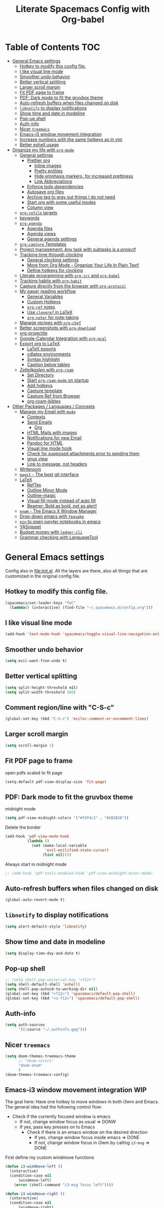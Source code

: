 #+TITLE:Literate Spacemacs Config with Org-babel
#+PROPERTY: header-args :results silent

* Table of Contents   :TOC:
- [[#general-emacs-settings][General Emacs settings]]
  - [[#hotkey-to-modify-this-config-file][Hotkey to modify this config file.]]
  - [[#i-like-visual-line-mode][I like visual line mode]]
  - [[#smoother-undo-behavior][Smoother undo behavior]]
  - [[#better-vertical-splitting][Better vertical splitting]]
  - [[#larger-scroll-margin][Larger scroll margin]]
  - [[#fit-pdf-page-to-frame][Fit PDF page to frame]]
  - [[#pdf-dark-mode-to-fit-the-gruvbox-theme][PDF: Dark mode to fit the gruvbox theme]]
  - [[#auto-refresh-buffers-when-files-changed-on-disk][Auto-refresh buffers when files changed on disk]]
  - [[#libnotify-to-display-notifications][~libnotify~ to display notifications]]
  - [[#show-time-and-date-in-modeline][Show time and date in modeline]]
  - [[#pop-up-shell][Pop-up shell]]
  - [[#auth-info][Auth-info]]
  - [[#nicer-treemacs][Nicer ~treemacs~]]
  - [[#emacs-i3-window-movement-integration][Emacs-i3 window movement integration]]
  - [[#increase-numbers-with-the-same-hotkeys-as-in-vim][Increase numbers with the same hotkeys as in vim]]
  - [[#better-eshell-usage][Better eshell usage]]
- [[#organize-my-life-with-org-mode][Organize my life with ~org-mode~]]
  - [[#general-settings][General settings]]
    - [[#prettier-org][Prettier org]]
      - [[#inline-images][Inline images]]
      - [[#pretty-entities][Pretty entities]]
      - [[#hide-emphasis-markers-for-increased-prettiness][Hide emphasis markers, for increased prettiness]]
      - [[#link-abbreviations][Link Abbreviations]]
    - [[#enforce-todo-dependencies][Enforce todo dependencies]]
    - [[#autosave-org-files][Autosave org files]]
    - [[#archive-tag-to-gray-out-things-i-do-not-need][Archive tag to gray out things I do not need]]
    - [[#start-org-with-some-useful-modes][Start org with some useful modes]]
    - [[#column-view][Column view]]
  - [[#org-refile-targets][~org-refile~ targets]]
  - [[#keywords][keywords]]
  - [[#org-agenda][~org-agenda~]]
    - [[#agenda-files][Agenda files]]
    - [[#agenda-views][Agenda views]]
    - [[#general-agenda-settings][General agenda settings]]
  - [[#org-capture-templates][~org-capture~ Templates]]
  - [[#project-management-any-task-with-subtasks-is-a-project][Project management: Any task with subtasks is a /project/!]]
  - [[#tracking-time-through-clocking][Tracking time through /clocking/]]
    - [[#general-clocking-settings][General clocking settings]]
    - [[#more-from-org-mode---organize-your-life-in-plain-text][More from Org Mode - Organize Your Life In Plain Text!]]
    - [[#define-hotkeys-for-clocking][Define hotkeys for clocking]]
  - [[#literate-programming-with-org-src-and-org-babel][Literate programming with ~org-src~ and ~org-babel~]]
  - [[#tracking-habits-with-org-habit][Tracking habits with ~org-habit~]]
  - [[#capture-directly-from-the-browser-with-org-protocol][Capture directly from the browser with ~org-protocol~]]
  - [[#my-paper-reading-workflow][My paper reading workflow]]
    - [[#general-variables][General Variables]]
    - [[#custom-hotkeys][Custom Hotkeys]]
    - [[#org-ref-notes][~org-ref~ notes]]
    - [[#use-cleveref-in-latex][Use ~cleveref~ in LaTeX]]
    - [[#org-noter-for-note-taking][~org-noter~ for note-taking]]
  - [[#manage-recipes-with-org-chef][Manage recipes with ~org-chef~]]
  - [[#better-screenshots-with-org-download][Better screenshots with ~org-download~]]
  - [[#org-projectile][org-projectile]]
  - [[#google-calendar-integration-with-org-gcal][Google-Calendar Integration with ~org-gcal~]]
  - [[#export-org-to-latex][Export org to LaTeX]]
    - [[#latex-exports][LaTeX exports]]
    - [[#cdlatex-environments][cdlatex environments]]
    - [[#syntax-highlight][Syntax highlight]]
    - [[#caption-below-tables][Caption below tables]]
  - [[#zettelkasten-with-org-roam][/Zettelkasten/ with ~org-roam~]]
    - [[#set-directory][Set Directory]]
    - [[#start-org-roam-mode-on-startup][Start ~org-roam-mode~ on startup]]
    - [[#add-hotkeys][Add hotkeys]]
    - [[#capture-template][Capture template]]
    - [[#capture-ref-from-browser][Capture Ref from Browser]]
    - [[#org-roam-bibtex][org-roam-bibtex]]
- [[#other-packages--languages--concepts][Other Packages / Languages / Concepts]]
  - [[#manage-my-email-with-mu4e][Manage my Email with ~mu4e~]]
    - [[#contexts][Contexts]]
    - [[#send-emails][Send Emails]]
      - [[#org][Org]]
    - [[#html-mails-with-images][HTML Mails with images]]
    - [[#notifications-for-new-email][Notifications for new Email]]
    - [[#pandoc-for-html][Pandoc for HTML]]
    - [[#visual-line-mode-hook][Visual line mode hook]]
    - [[#check-for-supposed-attachments-prior-to-sending-them][Check for supposed attachments prior to sending them]]
    - [[#gnus-view][gnus view]]
    - [[#link-to-message-not-headers][Link to message, not headers]]
  - [[#writeroom][Writeroom]]
  - [[#magit---the-best-git-interface][~magit~ - The best git interface]]
  - [[#latex][LaTeX]]
    - [[#reftex][RefTex]]
    - [[#outline-minor-mode][Outline Minor Mode]]
    - [[#outline-magic][Outline-magic]]
    - [[#visual-fill-mode-instead-of-auto-fill][Visual fill mode instead of auto fill]]
    - [[#beamer-bold-as-bold-not-as-alert][Beamer: Bold as bold, not as alert!]]
  - [[#exwm---the-emacs-x-window-manager][~exwm~ - The Emacs X Window Manager]]
  - [[#drop-down-emacs-with-yequake][Drop-down emacs with ~Yequake~]]
  - [[#ein-to-open-jupyter-notebooks-in-emacs][~ein~ to open jupyter notebooks in emacs]]
  - [[#yasnippet][YASnippet]]
  - [[#budget-money-with-ledger-cli][Budget money with ~ledger-cli~]]
  - [[#grammar-checking-with-languagetool][Grammar checking with LanguageTool]]

* General Emacs settings
Config also in [[file:init.el]]. All the layers are there, also all things that are
customized in the original config file.

** Hotkey to modify this config file.
#+BEGIN_SRC emacs-lisp
  (spacemacs/set-leader-keys "feC"
    (lambda() (interactive) (find-file "~/.spacemacs.d/config.org")))
#+END_SRC

** I like visual line mode
#+BEGIN_SRC emacs-lisp
  (add-hook 'text-mode-hook 'spacemacs/toggle-visual-line-navigation-on)
#+END_SRC

** Smoother undo behavior
#+BEGIN_SRC emacs-lisp
  (setq evil-want-fine-undo t)
#+END_SRC
** Better vertical splitting
#+BEGIN_SRC emacs-lisp
  (setq split-height-threshold nil)
  (setq split-width-threshold 160)
#+END_SRC
** Comment region/line with "C-S-c"
#+BEGIN_SRC emacs-lisp
  (global-set-key (kbd "C-S-c") 'evilnc-comment-or-uncomment-lines)
#+END_SRC
** Larger scroll margin
#+BEGIN_SRC emacs-lisp
  (setq scroll-margin 1)
#+END_SRC

** Fit PDF page to frame
open pdfs scaled to fit page
#+BEGIN_SRC emacs-lisp
  (setq-default pdf-view-display-size 'fit-page)
#+END_SRC

** PDF: Dark mode to fit the gruvbox theme
midnight mode
#+begin_src emacs-lisp
  (setq pdf-view-midnight-colors '("#fdf4c1" . "#282828"))
#+end_src

Delete the border
#+begin_src emacs-lisp
  (add-hook 'pdf-view-mode-hook
            (lambda ()
              (set (make-local-variable
                    'evil-evilified-state-cursor)
                   (list nil))))
#+end_src

Always start in midnight mode
#+begin_src emacs-lisp
  ;; (add-hook 'pdf-tools-enabled-hook 'pdf-view-midnight-minor-mode)
#+end_src

** Auto-refresh buffers when files changed on disk
#+BEGIN_SRC emacs-lisp
  (global-auto-revert-mode t)
#+END_SRC

** ~libnotify~ to display notifications
#+BEGIN_SRC emacs-lisp
  (setq alert-default-style 'libnotify)
#+END_SRC

** Show time and date in modeline
#+begin_src emacs-lisp
  (setq display-time-day-and-date t)
#+end_src

** Pop-up shell
#+begin_src emacs-lisp
  ;; (setq shell-pop-universal-key "<f12>")
  (setq shell-default-shell 'eshell)
  (setq shell-pop-autocd-to-working-dir nil)
  (global-set-key (kbd "<f12>") 'spacemacs/default-pop-shell)
  (global-set-key (kbd "<s-f12>") 'spacemacs/default-pop-shell)
#+end_src

** Auth-info
#+begin_src emacs-lisp
  (setq auth-sources
        '((:source "~/.authinfo.gpg")))
#+end_src

** Nicer ~treemacs~
#+begin_src emacs-lisp
  (setq doom-themes-treemacs-theme
        ;; "doom-colors"
        "doom-atom"
        )
  (doom-themes-treemacs-config)
#+end_src

** Emacs-i3 window movement integration                                :WIP:
The goal here: Have one hotkey to move windows in both i3wm and Emacs.
The general idea had the following control flow:
- Check if the currently focused window is emacs
  - If not, change window focus as usual => DONW
  - If yes, pass key presses on to Emacs
    - Check if there is an emacs window on the desired direction
      - If yes, change window focus inside emacs => DONE
      - If not, change window focus in i3wm by calling ~i3-msg~ => DONE

First define my custom windmove functions
#+begin_src emacs-lisp
  (defun i3-windmove-left ()
    (interactive)
    (condition-case nil
        (windmove-left)
      (error (shell-command "i3-msg focus left"))))

  (defun i3-windmove-right ()
    (interactive)
    (condition-case nil
        (windmove-right)
      (error (shell-command "i3-msg focus right"))))

  (defun i3-windmove-up ()
    (interactive)
    (condition-case nil
        (windmove-up)
      (error (shell-command "i3-msg focus up"))))

  (defun i3-windmove-down ()
    (interactive)
    (condition-case nil
        (windmove-down)
      (error (shell-command "i3-msg focus down"))))
#+end_src

#+RESULTS:
: i3-windmove-down

Set custom hotkeys
#+begin_src emacs-lisp
  (global-set-key (kbd "C-s-h") 'i3-windmove-left)
  (global-set-key (kbd "C-s-j") 'i3-windmove-down)
  (global-set-key (kbd "C-s-k") 'i3-windmove-up)
  (global-set-key (kbd "C-s-l") 'i3-windmove-right)
#+end_src

#+RESULTS:
: i3-windmove-right

** Increase numbers with the same hotkeys as in vim
#+begin_src emacs-lisp
  (define-key evil-normal-state-map (kbd "C-a") 'evil-numbers/inc-at-pt)
  (define-key evil-visual-state-map (kbd "C-a") 'evil-numbers/inc-at-pt)
  (define-key evil-normal-state-map (kbd "C-x") 'evil-numbers/dec-at-pt)
  (define-key evil-visual-state-map (kbd "C-x") 'evil-numbers/dec-at-pt)
#+end_src

** Better eshell usage
Make `helm-eshell-history`, a.k.a. ", H", use the current frame instead of
opening a new one:
#+begin_src emacs-lisp
  (setq helm-show-completion-display-function #'helm-show-completion-default-display-function)
#+end_src

* Organize my life with ~org-mode~
I love org so much, it deserves its own heading.
** General settings
*** Prettier org
**** Inline images
#+BEGIN_SRC emacs-lisp
  ;; Inline images
  (setq org-startup-with-inline-images t)
  (setq org-image-actual-width 500)
#+END_SRC

**** Pretty entities
#+BEGIN_SRC emacs-lisp
  (setq org-pretty-entities t)
#+END_SRC
**** Hide emphasis markers, for increased prettiness
#+begin_src emacs-lisp
  (setq org-hide-emphasis-markers t)
#+end_src
**** Link Abbreviations
#+begin_src emacs-lisp
  (setq org-link-abbrev-alist
        '(
          ("wolfram" . "https://wolframalpha.com/input/?i=%s")
          ("duckduckgo" . "https://duckduckgo.com/?q=%s")
          ("gmap" . "https://maps.google.com/maps?q=%s")
          ("gimages" . "https://google.com/images?q=%s")
          ("google" . "https://google.com/search?q=")
          ("youtube" . "https://youtube.com/watch?v=%s")
          ("youtu" . "https://youtube.com/results?search_query=%s")
          ("github" . "https://github.com/%s")
          ))
#+end_src
*** Enforce todo dependencies
#+BEGIN_SRC emacs-lisp
  ;; Parents can only be marked as DONE if children tasks are undone
  ;; with the "ORDERED" property TODO children is blocked until all earlier siblings are marked DONE
  (setq org-enforce-todo-dependencies t)
#+END_SRC

*** Autosave org files
#+BEGIN_SRC emacs-lisp
  ;; Automatically save org buffers when agenda is open
  ;; (add-hook 'org-agenda-mode-hook
  ;;           (lambda ()
  ;;             (add-hook 'auto-save-hook 'org-save-all-org-buffers nil t)
  ;;             (auto-save-mode)))
  ;; Save even more stuff
  (add-hook 'auto-save-hook 'org-save-all-org-buffers)
#+END_SRC

*** Archive tag to gray out things I do not need
#+BEGIN_SRC emacs-lisp
  (setq org-archive-tag "inactive")
#+END_SRC

*** Start org with some useful modes
#+BEGIN_SRC emacs-lisp
  (add-hook 'org-mode-hook 'org-indent-mode)
  (add-hook 'org-mode-hook 'auto-fill-mode)
#+END_SRC

*** Column view
#+BEGIN_SRC emacs-lisp
  (setq org-agenda-overriding-columns-format "%CATEGORY(Category) %3PRIORITY  %42ITEM(Details) %TAGS(Tags) %7TODO(To Do) %5Effort(Time){:} %7CLOCKSUM(Clocked){:}")
#+END_SRC
** ~org-refile~ targets
#+BEGIN_SRC emacs-lisp
  (setq org-refile-targets '(
                             ;; ("~/Dropbox/org/todo.org" :maxlevel . 2)
                             ;; ("~/Dropbox/org/references.org" :maxlevel . 1)
                             ;; ("~/Dropbox/org/thesis.org" :level . 2)
                             ;; (nil . (:level . 1))
                             ;; (org-agenda-files . (:maxlevel . 2))
                             ("~/Dropbox/org/inbox.org" :level . 0)
                             ("~/Dropbox/org/todo.org" :level . 2)
                             ("~/Dropbox/org/references.org" :level . 1)
                             ("~/Dropbox/org/phd.org" :maxlevel . 2)
                             ("~/MEGA/papers/notes.org" :level . 1)
                             (nil . (:maxlevel . 2))
                             ))
#+END_SRC

#+BEGIN_SRC emacs-lisp
  (setq org-refile-use-outline-path 'file)
  (setq org-outline-path-complete-in-steps nil)
  (setq org-refile-allow-creating-parent-nodes 'confirm)
#+END_SRC
** Todo keywords
#+BEGIN_SRC emacs-lisp
  (setq org-todo-keywords
        '((sequence "TODO(t)" "STARTED(s!)" "WAITING(W@/!)" "|" "INACTIVE(i)" "CANCELLED(c@)" "DONE(d!)")
          (sequence "TOREAD(r)" "|" "1PASS(1)" "2PASS(2)" "3PASS(3)")
          (sequence "TOWATCH(w)" "|")
          (sequence "TOLISTEN(l)" "|")
          (sequence "REMINDER(R)" "|" "NOTE(n)" "REFERENCE(D!)")
          ))
  (setq org-todo-keyword-faces
        '(
          ("TODO" . (:foreground "#fb4934" :weight bold))
          ("TOREAD" . (:foreground "#d79921" :weight bold))
          ("TOWATCH" . (:foreground "#b16286" :weight bold))
          ("TOLISTEN" . (:foreground "#b16286" :weight bold))
          ("INACTIVE" . (:foreground "#a89984" :weight bold))
          ("WAITING" . (:foreground "#83a598" :weight bold))
          ("STARTED" . (:foreground "#fe8019" :weight bold))
          ("NOTE" . (:foreground "#458588" :weight bold))
          ("REFERENCE" . (:foreground "#458588" :weight bold))
          ("CANCELLED" . (:foreground "#928374" :weight bold))
          ("1PASS" . (:foreground "#98971a" :weight bold))
          ("2PASS" . (:foreground "#98971a" :weight bold))
          ("3PASS" . (:foreground "#98971a" :weight bold))
          ("REMINDER" . "#8ec07c")
          ))

  ;; Open the log-buffer in evil-insert-state
  (add-hook 'org-log-buffer-setup-hook 'evil-insert-state)
#+END_SRC

** ~org-agenda~
*** Agenda files
#+BEGIN_SRC emacs-lisp
  ;; Default folder for agenda files?
  (setq org-agenda-files '("~/Dropbox/org/"
                           "~/Dropbox/org/gcal/"
                           "~/Dropbox/org/zettelkasten/"
                           "~/Dropbox/org/zettelkasten/refs/"
                           "~/MEGA/papers/notes.org"
                           ))
  ;; To append to the list
  ;; (mapcar '(lambda (file)
  ;;            (push file org-agenda-files))
  ;;         '("~/Dropbox/org/"
  ;;           "~/Dropbox/org/gcal/"
  ;;           "~/MEGA/papers/notes.org"
  ;;           )
  ;;         )

    (with-eval-after-load 'org (setq org-default-notes-file '"~/Dropbox/org/todo.org"))
#+END_SRC

*** Agenda views
#+BEGIN_SRC emacs-lisp
  (setq org-agenda-custom-commands
        '(
          ("c" "Coding Projects" tags "coding-TODO=\"DONE\"" ())
          ("C" "Coding Projects Tree" tags-tree "coding-TODO=\"DONE\"" ())

          ("p" "Papers" todo "TOREAD" (
                                       (org-agenda-files '("/home/nath/MEGA/papers/notes.org"))
                                       (org-agenda-sorting-strategy '(priority-down tag-down))
                                       ))

          ("d" "Taskslist"
           ((tags-todo "-CATEGORY=\"papers\""
                       ((org-agenda-filter-preset '("-someday"))
                        (org-agenda-todo-ignore-scheduled 'future)
                        (org-agenda-tags-todo-honor-ignore-options t)))
            ))

          ;; GTD-like workflow; Currently unused, thus the hiding, but potentially very interesting!
          ("g" . "GTD")
          ("gc" "Upcoming week - Columns" agenda ""
           ((org-agenda-span 'week)
            (org-agenda-filter-preset '("-habit"))
            (org-agenda-view-columns-initially t)
            ))
          ("gn" "Next Actions"
           ((tags-todo "-CATEGORY=\"papers\""
                       ((org-agenda-filter-preset '("-someday"))
                        (org-agenda-todo-ignore-scheduled 'future)
                        (org-agenda-tags-todo-honor-ignore-options t)))
            ))
          ("gs" "Someday" tags-todo "someday"
           ((org-agenda-filter-preset '("+someday"))
            (org-use-tag-inheritance nil)
            (org-agenda-todo-ignore-with-date nil)))
          ("gd" "Upcoming deadlines" agenda ""
           ((org-agenda-entry-types '(:deadline))
            (org-agenda-span 1)
            (org-deadline-warning-days 60)
            (org-agenda-overriding-header "Upcoming Deadlines")
            (org-agenda-time-grid nil)))

          ;; Special types
          ("z" . "Media")
          ("zr" "To read (excluding papers)" tags-todo "TODO=\"TOREAD\"-CATEGORY=\"papers\""
           (
            (org-agenda-filter-preset '(""))
            (org-agenda-sorting-strategy '(priority-down tag-down))
            ))
          ;; ("zR" "To read (excluding papers) - including 'someday'" tags-todo "TODO=\"TOREAD\"-CATEGORY=\"papers\""
          ;;  ((org-agenda-filter-preset '(""))
          ;;   (org-agenda-sorting-strategy '(priority-down tag-down))))
          ("zw" "To watch" todo "TOWATCH"
           (
            (org-agenda-filter-preset '(""))
            (org-agenda-view-columns-initially t)
            (org-agenda-sorting-strategy '(priority-down tag-down))))
          ("zl" "To listen" todo "TOLISTEN"
           ((org-agenda-filter-preset '(""))
            (org-agenda-sorting-strategy '(priority-down tag-down))))

          ("a" "Standard View"
           ((agenda ""
                    ((org-agenda-span 1)
                     (org-agenda-overriding-header "Agenda")))
            (tags "CATEGORY=\"Inbox\""
                  ((org-agenda-overriding-header "To Refile")
                   ;; (org-agenda-files '("/home/nath/Dropbox/org/inbox.org"))
                   (org-agenda-regexp-filter-preset '("-Inbox"))
                   ))
            )
           ((org-agenda-tag-filter-preset '("-PhD")))
           )

          ("w" "Work"
           ((agenda ""
                    ((org-agenda-span 1)
                     ;; (org-agenda-files '("~/Dropbox/org/phd.org"
                     ;;                     ;; "~/Dropbox/org/phd.org_archive"
                     ;;                     "~/Dropbox/org/phd_journal.org"
                     ;;                     "~/MEGA/papers/notes.org"
                     ;;                     "~/Dropbox/org/gcal/moml.org"
                     ;;                     "~/Dropbox/org/gcal/uni.org"
                     ;;                     "~/Dropbox/org/gcal/phd.org"))
                     ;; (org-agenda-skip-function '(org-agenda-skip-entry-if
                     ;;                             'todo '("WAITING")))
                     (org-agenda-overriding-header "Thesis Agenda")))
            (tags-todo "CATEGORY=\"Inbox\""
                       ((org-agenda-overriding-header "To Refile")
                        ;; (org-agenda-files '("~/Dropbox/org/phd.org"))
                        ;; (org-agenda-regexp-filter-preset '("-Inbox"))
                        ))
            (tags-todo "PhD-CATEGORY=\"papers\""
                       ((org-agenda-todo-ignore-scheduled 'future)
                        ;; (org-agenda-files '("~/Dropbox/org/phd.org"
                        ;;                     "~/Dropbox/org/phd.org_archive"
                        ;;                     ))
                        (org-agenda-overriding-header "TODOs")))
            (tags-todo "PhD+CATEGORY=\"papers\""
                       ((org-agenda-todo-ignore-scheduled 'future)
                        ;; (org-agenda-files '("~/MEGA/papers/notes.org"
                        ;;                     "~/Dropbox/org/zettelkasten/refs/"))
                        (org-agenda-overriding-header "Papers")))
            )
           ((org-agenda-filter-preset '("+PhD")))
           )
          ;;  ((org-agenda-sorting-strategy '(time-up priority-down tag-down todo-state-up))
          ;;   (org-agenda-filter-preset '(""))
          ;;   (org-agenda-regexp-filter-preset '(""))
          ;;   (org-agenda-tag-filter-preset '("+WORK"))
          ;;   )
          ;;  ((org-agenda-files '("~/Dropbox/org/thesis.org"))
          ;;   (org-agenda-sorting-strategy '(priority-down tag-down todo-state-up))
          ;;   (org-agenda-filter-preset '("")))
          ;;  )

          ("gp" "Project Organization Stuff"
           (
            (tags-todo "-CANCELLED/!"
                       ((org-agenda-overriding-header "Stuck Projects")
                        (org-agenda-skip-function 'bh/skip-non-stuck-projects)
                        (org-agenda-sorting-strategy '(category-keep))))
            (tags-todo "-INACTIVE-HOLD-CANCELLED/!"
                       ((org-agenda-overriding-header "Projects")
                        (org-agenda-skip-function 'bh/skip-non-projects)
                        (org-tags-match-list-sublevels 'indented)
                        (org-agenda-sorting-strategy '(category-keep))))
            (tags-todo "-CANCELLED/!NEXT"
                       ((org-agenda-overriding-header (concat "Project Next Tasks"
                                                              (if bh/hide-scheduled-and-waiting-next-tasks
                                                                  ""
                                                                " (including WAITING and SCHEDULED tasks)")))
                        (org-agenda-skip-function 'bh/skip-projects-and-habits-and-single-tasks)
                        (org-tags-match-list-sublevels t)
                        (org-agenda-todo-ignore-scheduled bh/hide-scheduled-and-waiting-next-tasks)
                        (org-agenda-todo-ignore-deadlines bh/hide-scheduled-and-waiting-next-tasks)
                        (org-agenda-todo-ignore-with-date bh/hide-scheduled-and-waiting-next-tasks)
                        (org-agenda-sorting-strategy
                         '(todo-state-down effort-up category-keep))))
            (tags-todo "-REFILE-CANCELLED-WAITING-HOLD/!"
                       ((org-agenda-overriding-header (concat "Project Subtasks"
                                                              (if bh/hide-scheduled-and-waiting-next-tasks
                                                                  ""
                                                                " (including WAITING and SCHEDULED tasks)")))
                        (org-agenda-skip-function 'bh/skip-non-project-tasks)
                        (org-agenda-todo-ignore-scheduled bh/hide-scheduled-and-waiting-next-tasks)
                        (org-agenda-todo-ignore-deadlines bh/hide-scheduled-and-waiting-next-tasks)
                        (org-agenda-todo-ignore-with-date bh/hide-scheduled-and-waiting-next-tasks)
                        (org-agenda-sorting-strategy
                         '(category-keep))))
            ))




  ))
#+END_SRC

*** General agenda settings
#+BEGIN_SRC emacs-lisp
  ;; (setq org-agenda-filter-preset '("-someday"))
  (setq org-agenda-filter-preset '("-someday" "-WORK" "-inactive" "-ignore"))
  (setq org-agenda-regexp-filter-preset '("-WAITING"))
  (setq org-log-into-drawer t)
  (setq org-agenda-log-mode-items '(clock state))

  (setq org-agenda-skip-deadline-if-done t)
  (setq org-agenda-skip-scheduled-if-done t)

  ;; Start agenda in day mode
  (setq org-agenda-span 1)

  ;; Start week on monday
  (setq org-agenda-start-on-weekday 1)

  ;; Tasks that cannot be done because of dependencies should not clutter the agenda
  ;; t grays them out, 'invisible makes them disappear
  (setq org-agenda-dim-blocked-tasks t)

  ;; Better overview in agenda with my recurring tasks
  (setq org-agenda-show-future-repeats 'next)

  ;; Include archived files
  (setq org-agenda-archives-mode t)
#+END_SRC
** ~org-capture~ Templates
#+BEGIN_SRC emacs-lisp
  (setq org-capture-templates
        '(
          ("t" "Todo" entry (file "~/Dropbox/org/inbox.org")
           "* TODO %?\n%U" :clock-in t :clock-resume t)
          ("T" "Todo Today" entry (file "~/Dropbox/org/inbox.org")
           "* TODO %?\nSCHEDULED: %t\n%U\n" :empty-lines 1 :clock-in t :clock-resume t)
          ("n" "Note" entry (file "~/Dropbox/org/inbox.org")
           "* NOTE %?\n%U" :empty-lines 1 :clock-in t :clock-resume t)
          ("N" "Note with Clipboard" entry (file "~/Dropbox/org/inbox.org")
           "* NOTE %?\n%U\n%c\n" :empty-lines 1)
          ("j" "Journal" entry (file+olp+datetree "~/Dropbox/org/journal.org")
           "* %?\n\nEntered on %U\n  %i" :clock-in t :clock-resume t)

          ("C" "Contacts" entry (file "~/Dropbox/org/contacts.org")
           "* %^{name}
  :PROPERTIES:
  :EMAIL: %^{email}
  :PHONE:
  :ALIAS:
  :NICKNAME:
  :IGNORE:
  :ICON:
  :NOTE:
  :ADDRESS:
  :BIRTHDAY:
  :END:")

          ("m" "Mail" entry
           ;; (file+olp things-file "Inbox" "Mails")
           (file "~/Dropbox/org/inbox.org")
           ;; Creates "* TODO <2019-05-01 Wed> FromName [[mu4e:msgid:uuid][MessageSubject]] :200ok:
           ;; Therefore Emails can be properly:
           ;;   - Used as tasks
           ;;   - Attributed tags
           ;;   - Ordered by priority
           ;;   - Scheduled
           ;;   - etc
           "* TODO %(org-insert-time-stamp (org-read-date nil t \"%:date\") nil t) %(from-name \"%:fromname\" \"%:fromaddress\" \"%:from\") %a \t :%(get-domainname \"%:toaddress\"):")
          ("e" "Email" entry (file "~/Dropbox/org/inbox.org")
           "* TODO Process mail from %:fromname on %:subject \n:PROPERTIES:\n:CREATED: %U\n:EMAIL-SOURCE: %l\n:END:\n%U\n")
          ))
#+END_SRC

PhD-related captures:
#+begin_src emacs-lisp
  (setq org-capture-templates
        (append
         org-capture-templates
         '(("p" "PhD")
           ("pt" "Task" entry (file+headline "~/Dropbox/org/phd.org" "Inbox")
            "** TODO %?\n%U" :clock-in t :clock-resume t)
           ("pn" "Note" entry (file+headline "~/Dropbox/org/phd.org" "Inbox")
            "** NOTE %?\n%U" :clock-in t :clock-resume t)
           ("pj" "Journal" entry (file+olp+datetree "~/Dropbox/org/phd_journal.org")
            "* %?\n\nEntered on %U\n%i" :clock-in t :clock-resume t)
           ("pd" "Daily Sketch" entry (file+headline "~/Dropbox/org/phd.org" "Daily Sketch")
            "** %u\n*Did:* %^{Did}\n*Struggle:* %^{Struggle}\n*Today:* %^{Today}"
            :immediate-finish t :clock-in t :clock-resume t)
           )
         ))
#+end_src

** Project management: Any task with subtasks is a /project/!
Copied from [[http://doc.norang.ca/org-mode.html#Projects][Org Mode - Organize Your Life In Plain Text!]]
#+begin_src emacs-lisp
  (setq org-stuck-projects (quote ("" nil nil "")))

  (defun bh/is-project-p ()
    "Any task with a todo keyword subtask"
    (save-restriction
      (widen)
      (let ((has-subtask)
            (subtree-end (save-excursion (org-end-of-subtree t)))
            (is-a-task (member (nth 2 (org-heading-components)) org-todo-keywords-1)))
        (save-excursion
          (forward-line 1)
          (while (and (not has-subtask)
                      (< (point) subtree-end)
                      (re-search-forward "^\*+ " subtree-end t))
            (when (member (org-get-todo-state) org-todo-keywords-1)
              (setq has-subtask t))))
        (and is-a-task has-subtask))))

  (defun bh/is-project-subtree-p ()
    "Any task with a todo keyword that is in a project subtree.
  Callers of this function already widen the buffer view."
    (let ((task (save-excursion (org-back-to-heading 'invisible-ok)
                                (point))))
      (save-excursion
        (bh/find-project-task)
        (if (equal (point) task)
            nil
          t))))

  (defun bh/is-task-p ()
    "Any task with a todo keyword and no subtask"
    (save-restriction
      (widen)
      (let ((has-subtask)
            (subtree-end (save-excursion (org-end-of-subtree t)))
            (is-a-task (member (nth 2 (org-heading-components)) org-todo-keywords-1)))
        (save-excursion
          (forward-line 1)
          (while (and (not has-subtask)
                      (< (point) subtree-end)
                      (re-search-forward "^\*+ " subtree-end t))
            (when (member (org-get-todo-state) org-todo-keywords-1)
              (setq has-subtask t))))
        (and is-a-task (not has-subtask)))))

  (defun bh/is-subproject-p ()
    "Any task which is a subtask of another project"
    (let ((is-subproject)
          (is-a-task (member (nth 2 (org-heading-components)) org-todo-keywords-1)))
      (save-excursion
        (while (and (not is-subproject) (org-up-heading-safe))
          (when (member (nth 2 (org-heading-components)) org-todo-keywords-1)
            (setq is-subproject t))))
      (and is-a-task is-subproject)))

  (defun bh/list-sublevels-for-projects-indented ()
    "Set org-tags-match-list-sublevels so when restricted to a subtree we list all subtasks.
    This is normally used by skipping functions where this variable is already local to the agenda."
    (if (marker-buffer org-agenda-restrict-begin)
        (setq org-tags-match-list-sublevels 'indented)
      (setq org-tags-match-list-sublevels nil))
    nil)

  (defun bh/list-sublevels-for-projects ()
    "Set org-tags-match-list-sublevels so when restricted to a subtree we list all subtasks.
    This is normally used by skipping functions where this variable is already local to the agenda."
    (if (marker-buffer org-agenda-restrict-begin)
        (setq org-tags-match-list-sublevels t)
      (setq org-tags-match-list-sublevels nil))
    nil)

  (defvar bh/hide-scheduled-and-waiting-next-tasks t)

  (defun bh/toggle-next-task-display ()
    (interactive)
    (setq bh/hide-scheduled-and-waiting-next-tasks (not bh/hide-scheduled-and-waiting-next-tasks))
    (when  (equal major-mode 'org-agenda-mode)
      (org-agenda-redo))
    (message "%s WAITING and SCHEDULED NEXT Tasks" (if bh/hide-scheduled-and-waiting-next-tasks "Hide" "Show")))

  (defun bh/skip-stuck-projects ()
    "Skip trees that are not stuck projects"
    (save-restriction
      (widen)
      (let ((next-headline (save-excursion (or (outline-next-heading) (point-max)))))
        (if (bh/is-project-p)
            (let* ((subtree-end (save-excursion (org-end-of-subtree t)))
                   (has-next ))
              (save-excursion
                (forward-line 1)
                (while (and (not has-next) (< (point) subtree-end) (re-search-forward "^\\*+ NEXT " subtree-end t))
                  (unless (member "WAITING" (org-get-tags-at))
                    (setq has-next t))))
              (if has-next
                  nil
                next-headline)) ; a stuck project, has subtasks but no next task
          nil))))

  (defun bh/skip-non-stuck-projects ()
    "Skip trees that are not stuck projects"
    ;; (bh/list-sublevels-for-projects-indented)
    (save-restriction
      (widen)
      (let ((next-headline (save-excursion (or (outline-next-heading) (point-max)))))
        (if (bh/is-project-p)
            (let* ((subtree-end (save-excursion (org-end-of-subtree t)))
                   (has-next ))
              (save-excursion
                (forward-line 1)
                (while (and (not has-next) (< (point) subtree-end) (re-search-forward "^\\*+ NEXT " subtree-end t))
                  (unless (member "WAITING" (org-get-tags-at))
                    (setq has-next t))))
              (if has-next
                  next-headline
                nil)) ; a stuck project, has subtasks but no next task
          next-headline))))

  (defun bh/skip-non-projects ()
    "Skip trees that are not projects"
    ;; (bh/list-sublevels-for-projects-indented)
    (if (save-excursion (bh/skip-non-stuck-projects))
        (save-restriction
          (widen)
          (let ((subtree-end (save-excursion (org-end-of-subtree t))))
            (cond
             ((bh/is-project-p)
              nil)
             ((and (bh/is-project-subtree-p) (not (bh/is-task-p)))
              nil)
             (t
              subtree-end))))
      (save-excursion (org-end-of-subtree t))))

  (defun bh/skip-non-tasks ()
    "Show non-project tasks.
  Skip project and sub-project tasks, habits, and project related tasks."
    (save-restriction
      (widen)
      (let ((next-headline (save-excursion (or (outline-next-heading) (point-max)))))
        (cond
         ((bh/is-task-p)
          nil)
         (t
          next-headline)))))

  (defun bh/skip-project-trees-and-habits ()
    "Skip trees that are projects"
    (save-restriction
      (widen)
      (let ((subtree-end (save-excursion (org-end-of-subtree t))))
        (cond
         ((bh/is-project-p)
          subtree-end)
         ((org-is-habit-p)
          subtree-end)
         (t
          nil)))))

  (defun bh/skip-projects-and-habits-and-single-tasks ()
    "Skip trees that are projects, tasks that are habits, single non-project tasks"
    (save-restriction
      (widen)
      (let ((next-headline (save-excursion (or (outline-next-heading) (point-max)))))
        (cond
         ((org-is-habit-p)
          next-headline)
         ((and bh/hide-scheduled-and-waiting-next-tasks
               (member "WAITING" (org-get-tags-at)))
          next-headline)
         ((bh/is-project-p)
          next-headline)
         ((and (bh/is-task-p) (not (bh/is-project-subtree-p)))
          next-headline)
         (t
          nil)))))

  (defun bh/skip-project-tasks-maybe ()
    "Show tasks related to the current restriction.
  When restricted to a project, skip project and sub project tasks, habits, NEXT tasks, and loose tasks.
  When not restricted, skip project and sub-project tasks, habits, and project related tasks."
    (save-restriction
      (widen)
      (let* ((subtree-end (save-excursion (org-end-of-subtree t)))
             (next-headline (save-excursion (or (outline-next-heading) (point-max))))
             (limit-to-project (marker-buffer org-agenda-restrict-begin)))
        (cond
         ((bh/is-project-p)
          next-headline)
         ((org-is-habit-p)
          subtree-end)
         ((and (not limit-to-project)
               (bh/is-project-subtree-p))
          subtree-end)
         ((and limit-to-project
               (bh/is-project-subtree-p)
               (member (org-get-todo-state) (list "NEXT")))
          subtree-end)
         (t
          nil)))))

  (defun bh/skip-project-tasks ()
    "Show non-project tasks.
  Skip project and sub-project tasks, habits, and project related tasks."
    (save-restriction
      (widen)
      (let* ((subtree-end (save-excursion (org-end-of-subtree t))))
        (cond
         ((bh/is-project-p)
          subtree-end)
         ((org-is-habit-p)
          subtree-end)
         ((bh/is-project-subtree-p)
          subtree-end)
         (t
          nil)))))

  (defun bh/skip-non-project-tasks ()
    "Show project tasks.
  Skip project and sub-project tasks, habits, and loose non-project tasks."
    (save-restriction
      (widen)
      (let* ((subtree-end (save-excursion (org-end-of-subtree t)))
             (next-headline (save-excursion (or (outline-next-heading) (point-max)))))
        (cond
         ((bh/is-project-p)
          next-headline)
         ((org-is-habit-p)
          subtree-end)
         ((and (bh/is-project-subtree-p)
               (member (org-get-todo-state) (list "NEXT")))
          subtree-end)
         ((not (bh/is-project-subtree-p))
          subtree-end)
         (t
          nil)))))

  (defun bh/skip-projects-and-habits ()
    "Skip trees that are projects and tasks that are habits"
    (save-restriction
      (widen)
      (let ((subtree-end (save-excursion (org-end-of-subtree t))))
        (cond
         ((bh/is-project-p)
          subtree-end)
         ((org-is-habit-p)
          subtree-end)
         (t
          nil)))))

  (defun bh/skip-non-subprojects ()
    "Skip trees that are not projects"
    (let ((next-headline (save-excursion (outline-next-heading))))
      (if (bh/is-subproject-p)
          nil
        next-headline)))
#+end_src

** Tracking time through /clocking/
*** General clocking settings
#+BEGIN_SRC emacs-lisp
  (setq org-clock-out-when-done t)
  (setq org-clock-out-remove-zero-time-clocks t)
  (setq org-clock-report-include-clocking-task t)

  ;; Agenda clock report parameters
  (setq org-agenda-clockreport-parameter-plist '(:link t :maxlevel 4 :fileskip0 t :compact t))

  ;; This seems to lead to some unpleasant behavior
  ;; (add-hook 'kill-emacs-hook #'org-clock-out)

  (spacemacs/toggle-mode-line-org-clock-on)
#+END_SRC

*** More from [[http://doc.norang.ca/org-mode.html#ClockSetup][Org Mode - Organize Your Life In Plain Text!]]
#+begin_src emacs-lisp
  ;; Resume clocking task when emacs is restarted
  (org-clock-persistence-insinuate)
  ;; Save the running clock and all clock history when exiting Emacs, load it on startup
  (setq org-clock-persist t)

  ;; Show lot of clocking history so it's easy to pick items off the C-F11 list
  (setq org-clock-history-length 23)
  ;; Resume clocking task on clock-in if the clock is open
  (setq org-clock-in-resume t)
  ;; Save clock data and state changes and notes in the LOGBOOK drawer
  (setq org-clock-into-drawer t)
#+end_src

Now the fun part: Clock into parent if it has some TODO keyword; Into the
default task otherwise
#+begin_src emacs-lisp
  (setq bh/keep-clock-running nil)

  (defun bh/clock-in-to-next (kw)
    "Switch a task from TODO to NEXT when clocking in.
  Skips capture tasks, projects, and subprojects.
  Switch projects and subprojects from NEXT back to TODO"
    (when (not (and (boundp 'org-capture-mode) org-capture-mode))
      (cond
       ((and (member (org-get-todo-state) (list "TODO"))
             (bh/is-task-p))
        "NEXT")
       ((and (member (org-get-todo-state) (list "NEXT"))
             (bh/is-project-p))
        "TODO"))))

  (defun bh/find-project-task ()
    "Move point to the parent (project) task if any"
    (save-restriction
      (widen)
      (let ((parent-task (save-excursion (org-back-to-heading 'invisible-ok) (point))))
        (while (org-up-heading-safe)
          (when (member (nth 2 (org-heading-components)) org-todo-keywords-1)
            (setq parent-task (point))))
        (goto-char parent-task)
        parent-task)))

  (defun bh/punch-in (arg)
    "Start continuous clocking and set the default task to the
  selected task.  If no task is selected set the Organization task
  as the default task."
    (interactive "p")
    (setq bh/keep-clock-running t)
    (if (equal major-mode 'org-agenda-mode)
        ;;
        ;; We're in the agenda
        ;;
        (let* ((marker (org-get-at-bol 'org-hd-marker))
               (tags (org-with-point-at marker (org-get-tags-at))))
          (if (and (eq arg 4) tags)
              (org-agenda-clock-in '(16))
            (bh/clock-in-organization-task-as-default)))
      ;;
      ;; We are not in the agenda
      ;;
      (save-restriction
        (widen)
        ; Find the tags on the current task
        (if (and (equal major-mode 'org-mode) (not (org-before-first-heading-p)) (eq arg 4))
            (org-clock-in '(16))
          (bh/clock-in-organization-task-as-default)))))

  (defun bh/punch-out ()
    (interactive)
    (setq bh/keep-clock-running nil)
    (when (org-clock-is-active)
      (org-clock-out))
    (org-agenda-remove-restriction-lock))

  (defun bh/clock-in-default-task ()
    (save-excursion
      (org-with-point-at org-clock-default-task
        (org-clock-in))))

  (defun bh/clock-in-parent-task ()
    "Move point to the parent (project) task if any and clock in"
    (let ((parent-task))
      (save-excursion
        (save-restriction
          (widen)
          (while (and (not parent-task) (org-up-heading-safe))
            (when (member (nth 2 (org-heading-components)) org-todo-keywords-1)
              (setq parent-task (point))))
          (if parent-task
              (org-with-point-at parent-task
                (org-clock-in))
            (when bh/keep-clock-running
              (bh/clock-in-default-task)))))))

  (defvar bh/organization-task-id "eb155a82-92b2-4f25-a3c6-0304591af2f9")

  (defun bh/clock-in-organization-task-as-default ()
    (interactive)
    (org-with-point-at (org-id-find bh/organization-task-id 'marker)
      (org-clock-in '(16))))

  (defvar bh/break-task-id "c6e6d526-bd09-4a7a-9522-b90eae4d36ae")

  (defun bh/clock-in-break ()
    (interactive)
    (org-with-point-at (org-id-find bh/break-task-id 'marker)
      (org-clock-in)))

  (defun bh/clock-out-maybe ()
    (when (and bh/keep-clock-running
               (not org-clock-clocking-in)
               (marker-buffer org-clock-default-task)
               (not org-clock-resolving-clocks-due-to-idleness))
      (bh/clock-in-parent-task)))

  (add-hook 'org-clock-out-hook 'bh/clock-out-maybe 'append)
#+end_src
*** Define hotkeys for clocking
#+begin_src emacs-lisp
  (evil-leader/set-key-for-mode 'org-mode "C s" 'bh/punch-in)
  (evil-leader/set-key "a o C s" 'bh/punch-in)
  (evil-leader/set-key-for-mode 'org-mode "C S" 'bh/punch-out)
  (evil-leader/set-key "a o C S" 'bh/punch-out)
  (evil-leader/set-key-for-mode 'org-mode "C b" 'bh/clock-in-break)
  (evil-leader/set-key "a o C b" 'bh/clock-in-break)
#+end_src
** Literate programming with ~org-src~ and ~org-babel~
Org-babel languages
#+BEGIN_SRC emacs-lisp
  (setq  inferior-julia-program-name (executable-find "julia"))

  (org-babel-do-load-languages
   'org-babel-load-languages
   '((C . t)
     (python . t)
     (gnuplot . t)
     (shell . t)
     (jupyter . t)
     (ein . t)
     (julia . t)
     (ledger . t)
     ))
#+END_SRC

Correct indentation in org-babel source blocks
#+BEGIN_SRC emacs-lisp
  (setq org-src-tab-acts-natively t)
#+END_SRC

Evaluate without confirmation
#+BEGIN_SRC emacs-lisp
  (setq org-confirm-babel-evaluate nil)
#+END_SRC
** Tracking habits with ~org-habit~
#+BEGIN_SRC emacs-lisp
  (add-to-list 'org-modules 'org-habit)
  (setq org-habit-graph-column 50)
#+END_SRC

** Capture directly from the browser with ~org-protocol~
#+begin_src emacs-lisp
  (add-to-list 'org-modules 'org-protocol)
#+end_src

Capture template
#+begin_src emacs-lisp
  (setq org-capture-templates
        (append
         org-capture-templates
         '(("y" "org-protocol-capture" entry (file "~/Dropbox/org/inbox.org")
            "* TODO [[%:link][%:description]]\n%U\n %i" :immediate-finish t)
           )
         ))
#+end_src

** My paper reading workflow
*This might not be up to date anymore, since I'm using org-roam now!*

Sources:
- https://codearsonist.com/reading-for-programmers
- https://github.com/jkitchin/org-ref

Goal is mostly to find the perfect paper workflow with emacs org-mode.
*** General Variables
Basically three parts:
- global bibliography file
- my notes
- pdf directory
These have to be defined in multiple locations as I use multiple different
libraries for this task
#+BEGIN_SRC emacs-lisp
  (setq reftex-default-bibliography '("~/MEGA/papers/references.bib"))

  ;; see org-ref for use of these variables
  (setq org-ref-bibliography-notes "~/MEGA/papers/notes.org"
        org-ref-default-bibliography '("~/MEGA/papers/references.bib")
        org-ref-pdf-directory "~/MEGA/papers/lib/")

  (setq helm-bibtex-notes-path "~/MEGA/papers/notes.org"
        helm-bibtex-bibliography "~/MEGA/papers/references.bib"
        helm-bibtex-library-path "~/MEGA/papers/lib")

  ;; Further variables for helm-bibtex
  (setq bibtex-completion-bibliography "~/MEGA/papers/references.bib"
        bibtex-completion-library-path "~/MEGA/papers/lib"
        bibtex-completion-notes-path "~/MEGA/papers/notes.org")

  ;; Download directory
  (setq biblio-download-directory "~/MEGA/papers/lib")
#+END_SRC
*** Custom Hotkeys
To access interleave mode and helm-bibtex
#+BEGIN_SRC emacs-lisp
  (defun clock-in-and-interleave ()
    (interactive)
    (org-clock-in)
    (interleave-mode))

  ;; (evil-leader/set-key-for-mode 'org-mode "I" 'clock-in-and-interleave)
  ;; (evil-leader/set-key-for-mode 'org-mode "I" 'interleave-mode)
  ;; (evil-leader/set-key-for-mode 'org-mode "B" 'helm-bibtex)
  (evil-leader/set-key-for-mode 'bibtex-mode "B" 'helm-bibtex)
#+END_SRC
*** ~org-ref~ notes
Customized the structure of the default notes entry, to contain more information
(such as pdf), use TOREAD instead of TODO, and automatically enable interleave mode.
#+BEGIN_SRC emacs-lisp
  (setq org-ref-note-title-format "** TOREAD %t
  :PROPERTIES:
  :Custom_ID: %k
  :AUTHOR: %9a
  :JOURNAL: %j
  :YEAR: %y
  :VOLUME: %v
  :PAGES: %p
  :DOI: %D
  :URL: %U
  :BIBTEX_LABEL: %k
  :PDF: %F
  :END:
  PDF: file:%F
  ")
#+END_SRC

*** Use ~cleveref~ in LaTeX
#+begin_src emacs-lisp
  (setq org-ref-default-ref-type "cref")
  (setq org-latex-prefer-user-labels t)
#+end_src
*** ~org-noter~ for note-taking
#+begin_src emacs-lisp
  (setq org-noter-property-doc-file "PDF")
  (setq org-noter-auto-save-last-location t)
#+end_src
** Manage recipes with ~org-chef~
#+BEGIN_SRC emacs-lisp
  (use-package org-chef :ensure t)
#+END_SRC

Capture template
#+begin_src emacs-lisp
  (setq org-capture-templates
        (append
         org-capture-templates
         '(("c" "Cookbook" entry (file "~/Dropbox/org/cookbook.org")
            "%(org-chef-get-recipe-from-url)"
            :empty-lines 1)
           )
         ))
#+end_src

** Better screenshots with ~org-download~
#+BEGIN_SRC emacs-lisp
  ;; Not optimal, but otherwise it creates wayy too many folders
  (setq-default org-download-image-dir "~/Dropbox/org/images")
  (setq org-download-screenshot-method "sleep 1; scrot -s %s")
  (setq org-download-image-latex-width 7)
#+END_SRC
** org-projectile                                                 :inactive:
Add project files to the org agenda
#+BEGIN_SRC emacs-lisp
  ;; (with-eval-after-load 'org-agenda
  ;;   (require 'org-projectile)
  ;;   (mapcar '(lambda (file)
  ;;              (when (file-exists-p file)
  ;;                (push file org-agenda-files)))
  ;;           (org-projectile-todo-files)))
#+END_SRC

Add project capture to capture menu
#+BEGIN_SRC emacs-lisp
  ;; (add-to-list 'org-capture-templates
  ;;              (org-projectile-project-todo-entry
  ;;               :capture-character "p"))
#+END_SRC
** Google-Calendar Integration with ~org-gcal~
#+BEGIN_SRC emacs-lisp
  ;; Function to read lines of a file and output a list
  (defun read-lines (filePath)
    "Return a list of lines of a file at filePath."
    (with-temp-buffer
      (insert-file-contents filePath)
      (split-string (buffer-string) "\n" t)))
  ;; ;; Read lines from gcal.auth and store them in the variable
  (setq auth-lines (read-lines "~/Dropbox/org/gcal.auth"))
  ;; ;; Google Calendar
  (setq org-gcal-client-id (car auth-lines)
        org-gcal-client-secret (car (cdr auth-lines)))
#+END_SRC

#+BEGIN_SRC emacs-lisp
  ;; Google Calendar
  (setq org-gcal-file-alist '(("nathanael.bosch@gmail.com" . "~/Dropbox/org/gcal/gcal.org")
                              ("43ntc9b5o132nim5q8pnin4hm8@group.calendar.google.com" . "~/Dropbox/org/gcal/uni.org")
                              ("67bvrtshu9ufjh2bk4c3vul8vc@group.calendar.google.com" . "~/Dropbox/org/gcal/urlaube.org")
                              ("5g7i1tndcav3oulm0c9ktb0v1bblscmr@import.calendar.google.com" . "~/Dropbox/org/gcal/tumonline.org")
                              ("9kv80prb7ojqt998nmm24149e0@group.calendar.google.com" . "~/Dropbox/org/gcal/geburtstage.org")
                              ("jt7jgitpk0sflvc0kvem9dvti8@group.calendar.google.com" . "~/Dropbox/org/gcal/phd.org")
                              ("2rvv79tm56hosm214aldkp881c@group.calendar.google.com" . "~/Dropbox/org/gcal/moml.org")
                              ))
  ;; (add-hook 'org-capture-after-finalize-hook 'org-gcal-fetch)
#+END_SRC
** Export org to LaTeX
For when I write org to not write LaTeX
*** LaTeX exports
#+BEGIN_SRC emacs-lisp
  ;; (setq org-latex-pdf-process (list "latexmk -pdf %f"))
  (setq org-latex-pdf-process (list
                               "latexmk -pdflatex='lualatex -shell-escape -interaction nonstopmode' -pdf -f  %f"))

  (add-to-list 'org-latex-classes
               '("letter" "\\documentclass{letter}"
                 ("\\section{%s}" . "\\section*{%s}")
                 ("\\subsection{%s}" . "\\subsection*{%s}")
                 ("\\subsubsection{%s}" . "\\subsubsection*{%s}")
                 ("\\paragraph{%s}" . "\\paragraph*{%s}")
                 ("\\subparagraph{%s}" . "\\subparagraph*{%s}")))
  (add-to-list 'org-latex-classes
               '("article" "\\documentclass[a4paper]{article}"
                 ("\\section{%s}" . "\\section*{%s}")
                 ("\\subsection{%s}" . "\\subsection*{%s}")
                 ("\\subsubsection{%s}" . "\\subsubsection*{%s}")
                 ("\\paragraph{%s}" . "\\paragraph*{%s}")
                 ("\\subparagraph{%s}" . "\\subparagraph*{%s}")))
  (add-to-list 'org-latex-classes
               '("scrbook" "\\documentclass{scrbook}"
                 ("\\chapter{%s}" . "\\chapter*{%s}")
                 ("\\section{%s}" . "\\section*{%s}")
                 ("\\subsection{%s}" . "\\subsection*{%s}")
                 ("\\subsubsection{%s}" . "\\subsubsection*{%s}")
                 ("\\paragraph{%s}" . "\\paragraph*{%s}")
                 ("\\subparagraph{%s}" . "\\subparagraph*{%s}")))
  (add-to-list 'org-latex-classes
               '("tumthesis" "\\documentclass{tumthesis}"
                 ("\\chapter{%s}" . "\\chapter*{%s}")
                 ("\\section{%s}" . "\\section*{%s}")
                 ("\\subsection{%s}" . "\\subsection*{%s}")
                 ("\\subsubsection{%s}" . "\\subsubsection*{%s}")
                 ("\\paragraph{%s}" . "\\paragraph*{%s}")
                 ("\\subparagraph{%s}" . "\\subparagraph*{%s}")))

  (evil-leader/set-key-for-mode 'org-mode "e p"
    'org-latex-export-to-pdf)
  ;; (lambda () (interactive) (org-latex-export-to-pdf t)))
  (evil-leader/set-key-for-mode 'org-mode "e B"
    'org-beamer-export-to-pdf)
  (evil-leader/set-key-for-mode 'org-mode "e b"
    'org-beamer-export-to-latex)
  ;; (lambda () (interactive) (org-beamer-export-to-pdf t)))
  (evil-leader/set-key-for-mode 'org-mode "e t"
    'org-latex-export-to-latex)
#+END_SRC

Ability to ignore headings in the export, so that I can use them just to
structure and fold my text:
#+begin_src emacs-lisp
  (require 'ox-extra)
  (ox-extras-activate '(ignore-headlines org-export-ignore-headlines))
#+end_src

Make TODOs red in the latex export
#+begin_src emacs-lisp
(defun org-latex-format-headline-colored-keywords-function
    (todo todo-type priority text tags info)
        (concat
           (cond ((string= todo "TODO")(and todo (format "{\\color{red}\\bfseries\\sffamily %s} " todo)))
   ((string= todo "DONE")(and todo (format "{\\color{green}\\bfseries\\sffamily %s} " todo))))
            (and priority (format "\\framebox{\\#%c} " priority))
            text
            (and tags
            (format "\\hfill{}\\textsc{%s}"
    (mapconcat (lambda (tag) (org-latex-plain-text tag info))
           tags ":")))))

(setq org-latex-format-headline-function 'org-latex-format-headline-colored-keywords-function)
#+end_src

Ignore org comments on export
#+BEGIN_SRC emacs-lisp
  ;; remove comments from org document for use with export hook
  ;; https://emacs.stackexchange.com/questions/22574/orgmode-export-how-to-prevent-a-new-line-for-comment-lines
  (defun delete-org-comments (backend)
    (loop for comment in (reverse (org-element-map (org-element-parse-buffer)
                                      'comment 'identity))
          do
          (setf (buffer-substring (org-element-property :begin comment)
                                  (org-element-property :end comment))
                "")))
  ;; add to export hook
  (add-hook 'org-export-before-processing-hook 'delete-org-comments)
#+END_SRC
*** cdlatex environments
#+BEGIN_SRC emacs-lisp
  (evil-leader/set-key-for-mode 'org-mode "i E" 'cdlatex-environment)
#+END_SRC
*** Syntax highlight
#+BEGIN_SRC emacs-lisp
  (setq org-highlight-latex-and-related '(latex))
#+END_SRC
*** Caption below tables
#+begin_src emacs-lisp
  (setq org-latex-caption-above nil)
#+end_src
** /Zettelkasten/ with ~org-roam~
*** Set Directory
#+begin_src emacs-lisp
 (setq org-roam-directory "~/Dropbox/org/zettelkasten/")
#+end_src
*** Start ~org-roam-mode~ on startup
#+begin_src emacs-lisp
  (add-hook 'after-init-hook 'org-roam-mode)
#+end_src
*** Add hotkeys
#+begin_src emacs-lisp
  (spacemacs/declare-prefix "aoR" "org-roam")
  (spacemacs/set-leader-keys
    "aoRl" 'org-roam
    "aoRt" 'org-roam-today
    "aoRf" 'org-roam-find-file
    "aoRg" 'org-roam-show-graph)
  (spacemacs/declare-prefix-for-mode 'org-mode "mr" "org-roam")
  (spacemacs/set-leader-keys-for-major-mode 'org-mode
    "rl" 'org-roam
    "rt" 'org-roam-today
    "rb" 'org-roam-switch-to-buffer
    "rf" 'org-roam-find-file
    "ri" 'org-roam-insert
    "rg" 'org-roam-show-graph)
#+end_src

*** Capture template
#+begin_src emacs-lisp
  (setq org-roam-capture-templates
        '(("d" "default" plain (function org-roam-capture--get-point)
           "%?"
           :file-name "%<%Y-%m-%d>-${slug}"
           :head "#+TITLE: ${title}\n- tags :: \n"
           :unnarrowed t
           :immediate-finish t
           ))
        )
#+end_src
*** Capture Ref from Browser
#+begin_src emacs-lisp
  (require 'org-roam-protocol)

  (setq org-roam-capture-ref-templates
        '(("r" "ref" plain #'org-roam-capture--get-point
           "* TODO %? | [[${ref}][${title}]]\n"
           :file-name "refs/%<%Y-%m-%d>-${slug}"
           :head "#+TITLE: ${title}
  ,#+ROAM_KEY: ${ref}
  - source :: ${ref}
  - tags ::

  "
           :unnarrowed t
           )))
#+end_src
*** org-roam-bibtex
#+begin_src emacs-lisp
  (add-hook 'after-init-hook #'org-roam-bibtex-mode)
#+end_src

#+begin_src emacs-lisp
  (setq orb-templates
        '(
          ("r" "ref" plain #'org-roam-capture--get-point
           ""
           :file-name "refs/%<%Y-%m-%d>-${citekey}"
           :head "#+TITLE: ${title}
  ,#+ROAM_KEY: ${ref}
  - source :: ${ref}
  - tags ::
  "
           :unnarrowed t)
          ("p" "Paper" plain #'org-roam-capture--get-point
           ""
           :file-name "refs/%<%Y-%m-%d>-${citekey}"
           :head "#+TITLE: ${title}
  ,#+ROAM_KEY: ${ref}
  ,#+CATEGORY: papers
  ,#+FILETAGS: :papers:
  - tags ::
  - PDF :: file:~/MEGA/papers/lib/${citekey}.pdf

  ,* TOREAD ${title}
  :PROPERTIES:
  :PDF: ~/MEGA/papers/lib/${citekey}.pdf
  :END:
  PDF: file:~/MEGA/papers/lib/${citekey}.pdf
  "
           :unnarrowed t)
          ;; Same as above but with a "PhD" tag
          ("P" "PhD Paper" plain #'org-roam-capture--get-point
           ""
           :file-name "refs/%<%Y-%m-%d>-${citekey}"
           :head "#+TITLE: ${title}
  ,#+ROAM_KEY: ${ref}
  ,#+CATEGORY: papers
  ,#+FILETAGS: :papers:PhD:
  - tags ::
  - PDF :: file:~/MEGA/papers/lib/${citekey}.pdf

  ,* TOREAD ${title}
  :PROPERTIES:
  :PDF: ~/MEGA/papers/lib/${citekey}.pdf
  :END:
  PDF: file:~/MEGA/papers/lib/${citekey}.pdf
  "
           :unnarrowed t)
          )
        )
#+end_src
* Other Packages / Languages / Concepts
** Manage my Email with ~mu4e~
*** Contexts
#+BEGIN_SRC emacs-lisp
  (setq mu4e-contexts
   `(
     ,(make-mu4e-context
       :name "gmail"
       :match-func (lambda (msg) (when msg
         (string-prefix-p "/Gmail" (mu4e-message-field msg :maildir))))
       :vars '(
               (user-mail-address . "nathanael.bosch@gmail.com")
               (user-full-name . "Nathanael Bosch")
               (mu4e-trash-folder . "/Gmail/[Google Mail].Bin")
               (mu4e-refile-folder . "/Gmail/[Google Mail].Archive")
               (mu4e-sent-folder . "/Gmail/[Google Mail].Sent Mail")
               (mu4e-drafts-folder . "/Gmail/[Google Mail].Drafts")
               ))
     ,(make-mu4e-context
       :name "uni-tue"
       :match-func (lambda (msg) (when msg
         (string-prefix-p "/UniTue" (mu4e-message-field msg :maildir))))
       :vars '(
               (user-mail-address . "nathanael.bosch@uni-tuebingen.de")
               (user-full-name . "Nathanael Bosch")
               (mu4e-trash-folder . "/UniTue/Mail.trash")
               ;; (mu4e-refile-folder . "/UniTue/")
               (mu4e-sent-folder . "/UniTue/Mail.sent")
               (mu4e-drafts-folder . "/UniTue/Mail.drafts")
               ))
     ,(make-mu4e-context
       :name "mpi-is"
       :match-func (lambda (msg) (when msg
         (string-prefix-p "/MPI-IS" (mu4e-message-field msg :maildir))))
       :vars '(
               (user-mail-address . "nathanael.bosch@tuebingen.mpg.de")
               (user-full-name . "Nathanael Bosch")
               (mu4e-trash-folder . "/MPI-IS/Trash")
               ;; (mu4e-refile-folder . "/MPI-IS/")
               (mu4e-sent-folder . "/MPI-IS/Sent")
               (mu4e-drafts-folder . "/MPI-IS/Drafts")
               ))
     ))
#+END_SRC

*** Send Emails
#+BEGIN_SRC emacs-lisp
  (setq mail-user-agent 'mu4e-user-agent  ; set mua header in mails
        message-sendmail-extra-arguments '("--read-envelope-from")
        message-sendmail-f-is-evil t
        message-sendmail-function 'message-sendmail-with-sendmail
        send-mail-function 'message-send-mail-with-sendmail
        ;; sendmail-program "/home/jonas/bin/msmtpqueue/msmtp-enqueue.sh"
        sendmail-program "sendmail"
        message-kill-buffer-on-exit t     ; kill old messages when sent
        message-send-mail-function 'message-send-mail-with-sendmail
        message-forward-before-signature nil
        message-cite-reply-position 'above
  )

  ;; (defun msmtpsq-fail-sentinel (process event)
  ;;   "Informs the user if the process has failed"
  ;;   (cond ((eq (process-status process) 'exit)
  ;;          (message "msmtpq-runqueue has succeeded")
  ;;          (let ((proc-buf (process-buffer process)))
  ;;            (when (buffer-name proc-buf)
  ;;              (with-current-buffer proc-buf
  ;;                (set-buffer-modified-p nil)
  ;;                (kill-buffer proc-buf)))))
  ;;         ((memq (process-status process) '(failed signal))
  ;;          (lwarn '(msmtp) :error "msmtpq-runqueue has failed! For info see %s" (process-buffer process)))))

  ;; (defun msmtpq-runqueue ()
  ;;   "Runs the msmtp queue.

  ;; Uses the msmtpq-runqueue.sh script provided by the msmtp
  ;; package. In these scripts the queue directory can be set, see
  ;; there for more information."
  ;;   (interactive)
  ;;   (let* ((buf-name "*msmtp-runqueue output*")
  ;;          (buffer  (get-buffer-create buf-name)))
  ;;     (with-current-buffer buffer
  ;;       (erase-buffer)
  ;;       (message "running msmtpqueue ...")
  ;;       (let ((proc
  ;;              (start-process
  ;;               "msmtpq-run" buffer
  ;;               "/home/jonas/bin/msmtpqueue/msmtp-runqueue.sh")))
  ;;         (set-process-sentinel proc 'msmtpsq-fail-sentinel)))))

  ;; ;; (define-key 'mu4e-main-mode-map    (kbd "C-c C-r") 'msmtpq-runqueue)
  ;; ;; (define-key 'mu4e-headers-mode-map (kbd "C-c C-r") 'msmtpq-runqueue)
  ;; ;; (define-key 'mu4e-view-mode-map    (kbd "C-c C-r") 'msmtpq-runqueue)

  ;; ;; Don't keep message buffer around
  ;; (setq message-kill-buffer-on-exit t)
#+END_SRC

**** Org
#+begin_src emacs-lisp
  (setq org-mu4e-convert-to-html t)
#+end_src

*** HTML Mails with images

#+begin_src emacs-lisp
  ;; (setq
  ;;  mu4e-html2text-command "w3m -T text/html"
  ;;  mu4e-view-prefer-html t
  ;;  )
#+end_src

#+begin_src emacs-lisp
  ;; enable inline images
  ;; (setq mu4e-view-show-images t)
  ;; use imagemagick, if available
  ;; (when (fboundp 'imagemagick-register-types)
  ;;   (imagemagick-register-types))
#+end_src

Otherwise, open in a browser
#+begin_src emacs-lisp
  ;; (add-to-list 'mu4e-view-actions
  ;;              '("ViewInBrowser" . mu4e-action-view-in-browser) t)
#+end_src

*** Notifications for new Email
#+begin_src emacs-lisp
  (mu4e-alert-set-default-style 'libnotify)
#+end_src

*** Pandoc for HTML
Seems not bad actually
#+begin_src emacs-lisp
  ;; (setq mu4e-html2text-command "iconv -c -t utf-8 | pandoc -f html -t plain")
#+end_src

*** Visual line mode hook
#+begin_src emacs-lisp
  (add-hook 'mu4e-view-mode-hook 'visual-line-mode)
#+end_src

*** Check for supposed attachments prior to sending them
#+begin_src emacs-lisp
  ;; (defvar my-message-attachment-regexp "\\(
  ;;                                       [Ww]e send\\|
  ;;                                       [Ii] send\\|
  ;;                                       attach\\|
  ;;                                       [aA]ngehängt\\|
  ;;                                       [aA]nhang\\|
  ;;                                       [sS]chicke\\|
  ;;                                       angehaengt\\|
  ;;                                       haenge\\|
  ;;                                       hänge\\)")
  ;; (defun my-message-check-attachment nil
  ;;   "Check if there is an attachment in the message if I claim it."
  ;;   (save-excursion
  ;;     (message-goto-body)
  ;;     (when (search-forward-regexp my-message-attachment-regexp nil t nil)
  ;;       (message-goto-body)
  ;;       (unless (or (search-forward "<#part" nil t nil)
  ;;                   (message-y-or-n-p
  ;;                    "No attachment. Send the message ?" nil nil))
  ;;         (error "No message sent")))))
  ;; (add-hook 'message-send-hook 'my-message-check-attachment)
#+end_src

*** gnus view
#+begin_src emacs-lisp
  ;; (setq mu4e-view-use-gnus t)
#+end_src
*** Link to message, not headers
#+begin_src emacs-lisp
  ;; (setq org-mu4e-link-query-in-headers-mode nil)
#+end_src
** Writeroom                                                           :WIP:
My goal here: Create a /beautiful/ writing environment!
#+begin_src emacs-lisp
  ;; (setq
  ;;  ;; writeroom-maximize-window t
  ;;  writeroom-fullscreen-effect nil
  ;;  writeroom-extra-line-spacing 0.3
  ;;  writeroom-width 88
  ;;  writeroom-border-width 30
  ;;  )
#+end_src

No line numbers
#+begin_src emacs-lisp
  ;; (defun my/writeroom-without-linenumbers (arg)
  ;;   (cond
  ;;    ((= arg 1)
  ;;     (spacemacs/toggle-line-numbers-off))
  ;;    ((= arg -1)
  ;;     (spacemacs/toggle-line-numbers-on))))

  ;; (add-to-list 'writeroom-global-effects 'my/writeroom-without-linenumbers)
#+end_src

Enable some nice white Theme
#+begin_src emacs-lisp
  ;; (setq my/main-theme 'gruvbox)
  ;; (setq my/writeroom-theme 'leuven)
  ;; (load-theme my/writeroom-theme)
  ;; (disable-theme my/writeroom-theme)
  ;; (load-theme my/main-theme)
  ;; (defun my/writeroom-theme-fn (arg)
  ;;   (cond
  ;;    ((= arg 1)
  ;;     (enable-theme my/writeroom-theme)
  ;;     (disable-theme my/main-theme)
  ;;     )
  ;;    ((= arg -1)
  ;;     (disable-theme my/writeroom-theme)
  ;;     (enable-theme my/main-theme)
  ;;     )
  ;;    ))
  ;; (add-to-list 'writeroom-global-effects 'my/writeroom-theme-fn)
#+end_src

** ~magit~ - The best git interface
Start in Evil mode
#+BEGIN_SRC emacs-lisp
  ;; Start magit commit in insert mode
  (add-hook 'with-editor-mode-hook 'evil-insert-state)
#+END_SRC

Magit blame keys
#+begin_src emacs-lisp
  (global-set-key (kbd "C-c b") 'magit-blame)
#+end_src

Refine diffs
#+begin_src emacs-lisp
  (setq magit-diff-refine-hunk "all")
#+end_src

** LaTeX
Ask me about the TeX master file if unsure
#+BEGIN_SRC emacs-lisp
  (setq-default TeX-master nil)
#+END_SRC
*** RefTex
#+BEGIN_SRC emacs-lisp
  (evil-leader/set-key-for-mode 'latex-mode "r r" 'reftex-cleveref-cref)
#+END_SRC
*** Outline Minor Mode
#+BEGIN_SRC emacs-lisp
  (add-hook 'LaTeX-mode-hook 'outline-minor-mode)
#+END_SRC

Fake sections for better manipulation:
#+BEGIN_SRC emacs-lisp
  (setq TeX-outline-extra
        '(("%chapter" 1)
          ("%section" 2)
          ("%subsection" 3)
          ("%subsubsection" 4)
          ("%paragraph" 5)))
  ;; add font locking to the headers
  (font-lock-add-keywords
   'latex-mode
   '(("^%\\(chapter\\|\\(sub\\|subsub\\)?section\\|paragraph\\)"
      0 'font-lock-keyword-face t)
     ("^%chapter{\\(.*\\)}"       1 'font-latex-sectioning-1-face t)
     ("^%section{\\(.*\\)}"       1 'font-latex-sectioning-2-face t)
     ("^%subsection{\\(.*\\)}"    1 'font-latex-sectioning-3-face t)
     ("^%subsubsection{\\(.*\\)}" 1 'font-latex-sectioning-4-face t)
     ("^%paragraph{\\(.*\\)}"     1 'font-latex-sectioning-5-face t)))
#+END_SRC
*** Outline-magic
#+BEGIN_SRC emacs-lisp
  (define-key outline-minor-mode-map (kbd "<C-tab>") 'outline-cycle)
  (define-key outline-minor-mode-map (kbd "M-h") 'outline-promote)
  (define-key outline-minor-mode-map (kbd "M-j") 'outline-move-subtree-down)
  (define-key outline-minor-mode-map (kbd "M-k") 'outline-move-subtree-up)
  (define-key outline-minor-mode-map (kbd "M-l") 'outline-demote)
  (define-key outline-minor-mode-map (kbd "M-H")
    (lambda() (interactive) (evil-visual-line) (outline-promote)))
  (define-key outline-minor-mode-map (kbd "M-L")
    (lambda() (interactive) (evil-visual-line) (outline-demote)))
#+END_SRC
*** Visual fill mode instead of auto fill
#+BEGIN_SRC emacs-lisp
  (add-hook 'latex-mode-hook 'visual-fill-column-mode)
  (add-hook 'LaTeX-mode-hook 'spacemacs/toggle-auto-fill-mode-off)
  (add-hook 'LaTeX-mode-hook 'visual-fill-column-mode)
#+END_SRC
*** Beamer: Bold as bold, not as alert!
#+begin_src emacs-lisp
  (defun my-beamer-bold (contents backend info)
    (when (eq backend 'beamer)
      (replace-regexp-in-string "\\`\\\\[A-Za-z0-9]+" "\\\\textbf" contents)))

  (add-to-list 'org-export-filter-bold-functions 'my-beamer-bold)
#+end_src

** ~exwm~ - The Emacs X Window Manager
General settings:
#+begin_src emacs-lisp
  ;; Tray
  (require 'exwm-systemtray)
  (exwm-systemtray-enable)

  ;; Workspaces
  (setq exwm-workspace-number 10)

  ;; Display time
  (display-time-mode t)

  ;; Global buffers
  (setq exwm-layout-show-all-buffers t)
#+end_src

Autostart programs
#+begin_src emacs-lisp
  ;; Autostart Dropbox
  ;; (call-process-shell-command "(sleep 10s && dropbox) &" nil 0)
  ;; (call-process-shell-command "(sleep 10s && megasync) &" nil 0)
  ;; (call-process-shell-command "(sleep 10s && nm-applet) &" nil 0)
  ;; (call-process-shell-command "(sleep 10s && redshift-gtk -l 48.2488721:11.6532477) &" nil 0)
  ;; (call-process-shell-command "(sleep 10s && spotify) &" nil 0)
  ;; (call-process-shell-command "(sleep 10s && ~/scripts/keyboard_setup.sh) &" nil 0)
#+end_src

** Drop-down emacs with ~Yequake~
#+begin_src emacs-lisp
  (setq yequake-frames
        '(("TODOs & scratch" .
           ((width . 0.75)
            (height . 0.5)
            (alpha . 0.95)
            (buffer-fns . ("~/Dropbox/org/todo.org"
                           split-window-horizontally
                           "*scratch*"))
            (frame-parameters . ((undecorated . t)))))
          ("eguake" .
           ((width . 853)
            (height . 480)
            (top . 0.5)
            ;; (alpha . 0.95)
            (buffer-fns . (eshell))
            (frame-parameters . ((undecorated . t)))))
          ))
#+end_src

** ~ein~ to open jupyter notebooks in emacs
Aesthetic settings:
#+begin_src emacs-lisp
  ;; Inline images
  (setq ein:output-area-inlined-images t)

  ;; Nicer Markdown
  ;; (setq poly-ein-mode t)
  (setq ein:markdown-header-scaling t)
#+end_src
** YASnippet
Add the yasnippet-snippets snippets to YASnippet.
#+begin_src emacs-lisp
  (add-to-list 'yas-snippet-dirs yasnippet-snippets-dir)
#+end_src

Use YASnippet in ~ledger-mode~
#+begin_src emacs-lisp
  (add-hook 'ledger-mode-hook 'yas-minor-mode)
#+end_src
** Budget money with ~ledger-cli~
#+begin_src emacs-lisp
  (setq org-capture-templates
        (append
         org-capture-templates
         '(("l" "Ledger entries")
           ("lr" "Rewe" plain (file "~/MEGA/finances.ledger")
            "%(org-read-date) Rewe Einkauf
      Expenses:Food:Groceries     %^{Amount}
      Assets:Volksbank
    ")
           ;; ("lc" "Cash" plain (file "~/MEGA/finances.ledger")
           ;;  "%(org-read-date) * %^{Payee}
           ;;   Expenses:%^{Account}  %^{Amount}
           ;;   Expenses:Cash
           ;; ")
           )
         ))
#+end_src
** Grammar checking with LanguageTool
#+begin_src emacs-lisp
  (setq langtool-default-language "en-US")
  (setq langtool-bin "/usr/bin/languagetool")
#+end_src
